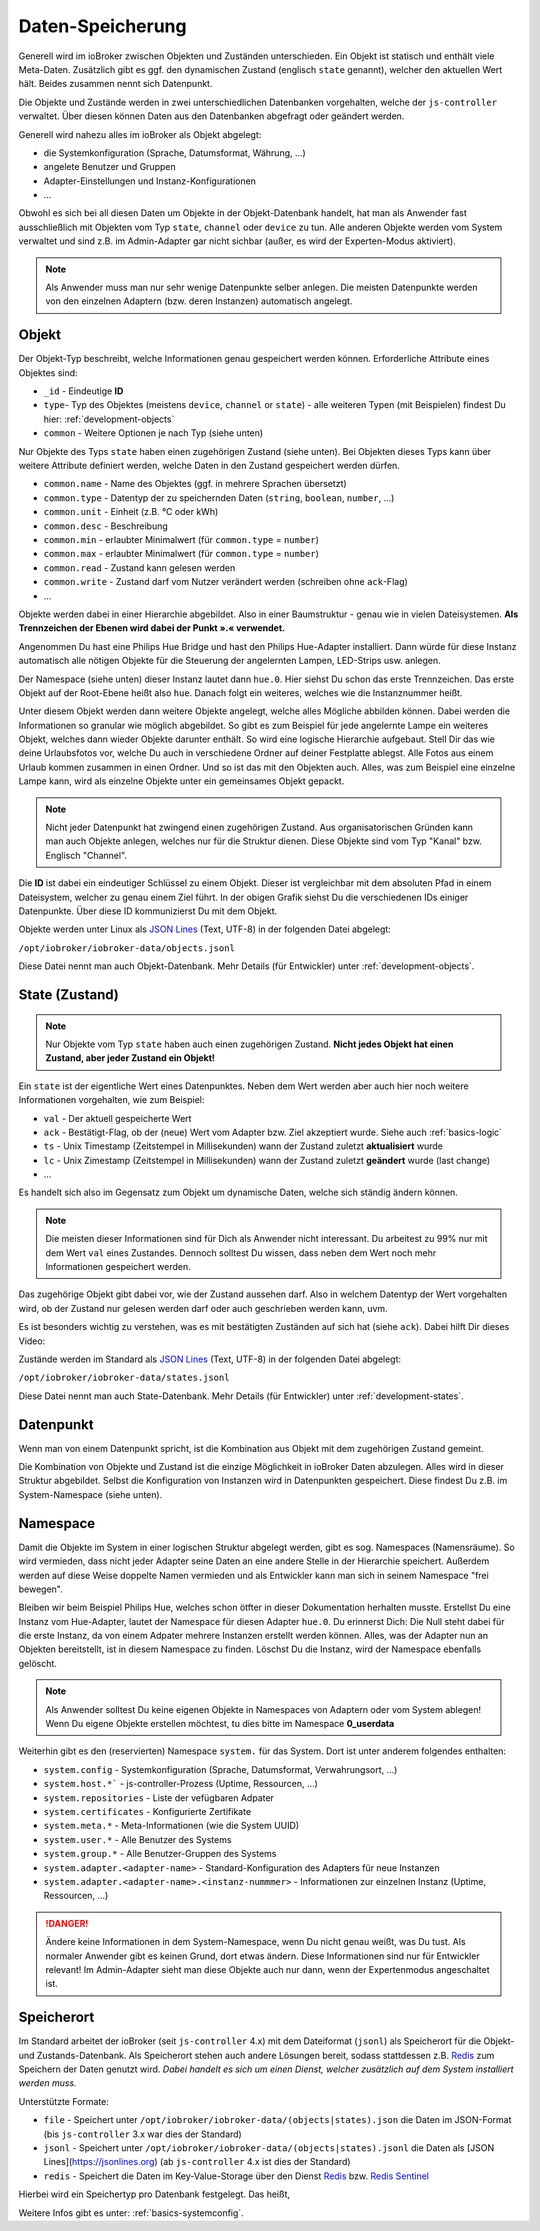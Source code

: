 .. _basics-datastorage:

Daten-Speicherung
=================

Generell wird im ioBroker zwischen Objekten und Zuständen unterschieden. Ein Objekt ist statisch und enthält viele Meta-Daten. Zusätzlich gibt es ggf. den dynamischen Zustand (englisch ``state`` genannt), welcher den aktuellen Wert hält. Beides zusammen nennt sich Datenpunkt.

Die Objekte und Zustände werden in zwei unterschiedlichen Datenbanken vorgehalten, welche der ``js-controller`` verwaltet. Über diesen können Daten aus den Datenbanken abgefragt oder geändert werden.

.. image:: /images/ioBrokerDoku-Datenspeicher.png
    :alt: ioBroker Struktur

Generell wird nahezu alles im ioBroker als Objekt abgelegt:

- die Systemkonfiguration (Sprache, Datumsformat, Währung, ...)
- angelete Benutzer und Gruppen
- Adapter-Einstellungen und Instanz-Konfigurationen
- ...

Obwohl es sich bei all diesen Daten um Objekte in der Objekt-Datenbank handelt, hat man als Anwender fast ausschließlich mit Objekten vom Typ ``state``, ``channel`` oder ``device`` zu tun. Alle anderen Objekte werden vom System verwaltet und sind z.B. im Admin-Adapter gar nicht sichbar (außer, es wird der Experten-Modus aktiviert).

.. note::
    Als Anwender muss man nur sehr wenige Datenpunkte selber anlegen. Die meisten Datenpunkte werden von den einzelnen Adaptern (bzw. deren Instanzen) automatisch angelegt.

Objekt
------

Der Objekt-Typ beschreibt, welche Informationen genau gespeichert werden können. Erforderliche Attribute eines Objektes sind:

- ``_id`` - Eindeutige **ID**
- ``type``- Typ des Objektes (meistens ``device``, ``channel`` or ``state``) - alle weiteren Typen (mit Beispielen) findest Du hier: :ref:`development-objects`
- ``common`` - Weitere Optionen je nach Typ (siehe unten)

Nur Objekte des Typs ``state`` haben einen zugehörigen Zustand (siehe unten). Bei Objekten dieses Typs kann über weitere Attribute definiert werden, welche Daten in den Zustand gespeichert werden dürfen.

- ``common.name`` - Name des Objektes (ggf. in mehrere Sprachen übersetzt)
- ``common.type`` - Datentyp der zu speichernden Daten (``string``, ``boolean``, ``number``, ...)
- ``common.unit`` - Einheit (z.B. °C oder kWh)
- ``common.desc`` - Beschreibung
- ``common.min`` - erlaubter Minimalwert (für ``common.type`` = ``number``)
- ``common.max`` - erlaubter Minimalwert (für ``common.type`` = ``number``)
- ``common.read`` - Zustand kann gelesen werden
- ``common.write`` - Zustand darf vom Nutzer verändert werden (schreiben ohne ``ack``-Flag)
- ...

Objekte werden dabei in einer Hierarchie abgebildet. Also in einer Baumstruktur - genau wie in vielen Dateisystemen. **Als Trennzeichen der Ebenen wird dabei der Punkt ».« verwendet.**

Angenommen Du hast eine Philips Hue Bridge und hast den Philips Hue-Adapter installiert. Dann würde für diese Instanz automatisch alle nötigen Objekte für die Steuerung der angelernten Lampen, LED-Strips usw. anlegen.

Der Namespace (siehe unten) dieser Instanz lautet dann ``hue.0``. Hier siehst Du schon das erste Trennzeichen. Das erste Objekt auf der Root-Ebene heißt also ``hue``. Danach folgt ein weiteres, welches wie die Instanznummer heißt.

Unter diesem Objekt werden dann weitere Objekte angelegt, welche alles Mögliche abbilden können. Dabei werden die Informationen so granular wie möglich abgebildet. So gibt es zum Beispiel für jede angelernte Lampe ein weiteres Objekt, welches dann wieder Objekte darunter enthält. So wird eine logische Hierarchie aufgebaut. Stell Dir das wie deine Urlaubsfotos vor, welche Du auch in verschiedene Ordner auf deiner Festplatte ablegst. Alle Fotos aus einem Urlaub kommen zusammen in einen Ordner. Und so ist das mit den Objekten auch. Alles, was zum Beispiel eine einzelne Lampe kann, wird als einzelne Objekte unter ein gemeinsames Objekt gepackt.

.. note::
    Nicht jeder Datenpunkt hat zwingend einen zugehörigen Zustand. Aus organisatorischen Gründen kann man auch Objekte anlegen, welches nur für die Struktur dienen. Diese Objekte sind vom Typ "Kanal" bzw. Englisch "Channel".

.. image:: /images/ioBrokerDoku-ObjektHierarchie.png
    :alt: Objekt-Hierarchie

Die **ID** ist dabei ein eindeutiger Schlüssel zu einem Objekt. Dieser ist vergleichbar mit dem absoluten Pfad in einem Dateisystem, welcher zu genau einem Ziel führt. In der obigen Grafik siehst Du die verschiedenen IDs einiger Datenpunkte. Über diese ID kommunizierst Du mit dem Objekt.

Objekte werden unter Linux als `JSON Lines <https://jsonlines.org>`_ (Text, UTF-8) in der folgenden Datei abgelegt:

``/opt/iobroker/iobroker-data/objects.jsonl``

Diese Datei nennt man auch Objekt-Datenbank. Mehr Details (für Entwickler) unter :ref:`development-objects`.

State (Zustand)
---------------

.. note::
    Nur Objekte vom Typ ``state`` haben auch einen zugehörigen Zustand. **Nicht jedes Objekt hat einen Zustand, aber jeder Zustand ein Objekt!**

Ein ``state`` ist der eigentliche Wert eines Datenpunktes. Neben dem Wert werden aber auch hier noch weitere Informationen vorgehalten, wie zum Beispiel:

- ``val`` - Der aktuell gespeicherte Wert
- ``ack`` - Bestätigt-Flag, ob der (neue) Wert vom Adapter bzw. Ziel akzeptiert wurde. Siehe auch :ref:`basics-logic`
- ``ts`` - Unix Timestamp (Zeitstempel in Millisekunden) wann der Zustand zuletzt **aktualisiert** wurde
- ``lc`` - Unix Zimestamp (Zeitstempel in Millisekunden) wann der Zustand zuletzt **geändert** wurde (last change)
- ...

Es handelt sich also im Gegensatz zum Objekt um dynamische Daten, welche sich ständig ändern können.

.. note::
    Die meisten dieser Informationen sind für Dich als Anwender nicht interessant. Du arbeitest zu 99% nur mit dem Wert ``val`` eines Zustandes. Dennoch solltest Du wissen, dass neben dem Wert noch mehr Informationen gespeichert werden.

Das zugehörige Objekt gibt dabei vor, wie der Zustand aussehen darf. Also in welchem Datentyp der Wert vorgehalten wird, ob der Zustand nur gelesen werden darf oder auch geschrieben werden kann, uvm.

Es ist besonders wichtig zu verstehen, was es mit bestätigten Zuständen auf sich hat (siehe ``ack``). Dabei hilft Dir dieses Video:

.. raw:: html

    <div style="position: relative; padding-bottom: 56.25%; height: 0; overflow: hidden; max-width: 100%; height: auto; margin-bottom: 2em;">
        <iframe width="560" height="315" src="https://www.youtube-nocookie.com/embed/p5FyeifYUnw" frameborder="0" allow="accelerometer; autoplay; clipboard-write; encrypted-media; gyroscope; picture-in-picture" allowfullscreen style="position: absolute; top: 0; left: 0; width: 100%; height: 100%;"></iframe>
    </div>

Zustände werden im Standard als `JSON Lines <https://jsonlines.org>`_ (Text, UTF-8) in der folgenden Datei abgelegt:

``/opt/iobroker/iobroker-data/states.jsonl``

Diese Datei nennt man auch State-Datenbank. Mehr Details (für Entwickler) unter :ref:`development-states`.

Datenpunkt
----------

Wenn man von einem Datenpunkt spricht, ist die Kombination aus Objekt mit dem zugehörigen Zustand gemeint.

Die Kombination von Objekte und Zustand ist die einzige Möglichkeit in ioBroker Daten abzulegen. Alles wird in dieser Struktur abgebildet. Selbst die Konfiguration von Instanzen wird in Datenpunkten gespeichert. Diese findest Du z.B. im System-Namespace (siehe unten).

Namespace
---------

Damit die Objekte im System in einer logischen Struktur abgelegt werden, gibt es sog. Namespaces (Namensräume). So wird vermieden, dass nicht jeder Adapter seine Daten an eine andere Stelle in der Hierarchie speichert.
Außerdem werden auf diese Weise doppelte Namen vermieden und als Entwickler kann man sich in seinem Namespace "frei bewegen".

Bleiben wir beim Beispiel Philips Hue, welches schon ötfter in dieser Dokumentation herhalten musste. Erstellst Du eine Instanz vom Hue-Adapter, lautet der Namespace für diesen Adapter ``hue.0``.
Du erinnerst Dich: Die Null steht dabei für die erste Instanz, da von einem Adpater mehrere Instanzen erstellt werden können. Alles, was der Adapter nun an Objekten bereitstellt, ist in diesem Namespace zu finden.
Löschst Du die Instanz, wird der Namespace ebenfalls gelöscht.

.. note::
    Als Anwender solltest Du keine eigenen Objekte in Namespaces von Adaptern oder vom System ablegen! Wenn Du eigene Objekte erstellen möchtest, tu dies bitte im Namespace **0_userdata**

Weiterhin gibt es den (reservierten) Namespace ``system.`` für das System. Dort ist unter anderem folgendes enthalten:

- ``system.config`` - Systemkonfiguration (Sprache, Datumsformat, Verwahrungsort, ...)
- ``system.host.*``` - js-controller-Prozess (Uptime, Ressourcen, ...)
- ``system.repositories`` - Liste der vefügbaren Adpater
- ``system.certificates`` - Konfigurierte Zertifikate
- ``system.meta.*`` - Meta-Informationen (wie die System UUID)
- ``system.user.*`` - Alle Benutzer des Systems
- ``system.group.*`` - Alle Benutzer-Gruppen des Systems
- ``system.adapter.<adapter-name>`` - Standard-Konfiguration des Adapters für neue Instanzen
- ``system.adapter.<adapter-name>.<instanz-nummmer>`` - Informationen zur einzelnen Instanz (Uptime, Ressourcen, ...)

.. danger::
    Ändere keine Informationen in dem System-Namespace, wenn Du nicht genau weißt, was Du tust. Als normaler Anwender gibt es keinen Grund, dort etwas ändern. Diese Informationen sind nur für Entwickler relevant! Im Admin-Adapter sieht man diese Objekte auch nur dann, wenn der Expertenmodus angeschaltet ist.

Speicherort
-----------

Im Standard arbeitet der ioBroker (seit ``js-controller`` 4.x) mit dem Dateiformat (``jsonl``) als Speicherort für die Objekt- und Zustands-Datenbank. Als Speicherort stehen auch andere Lösungen bereit, sodass stattdessen z.B. `Redis <https://redis.io/>`_ zum Speichern der Daten genutzt wird. *Dabei handelt es sich um einen Dienst, welcher zusätzlich auf dem System installiert werden muss.*

Unterstützte Formate:

- ``file`` - Speichert unter ``/opt/iobroker/iobroker-data/(objects|states).json`` die Daten im JSON-Format (bis ``js-controller`` 3.x war dies der Standard)
- ``jsonl`` - Speichert unter ``/opt/iobroker/iobroker-data/(objects|states).jsonl`` die Daten als [JSON Lines](https://jsonlines.org) (ab ``js-controller`` 4.x ist dies der Standard)
- ``redis`` - Speichert die Daten im Key-Value-Storage über den Dienst `Redis <https://redis.io/>`_ bzw. `Redis Sentinel <https://redis.io/docs/manual/sentinel/>`_

Hierbei wird ein Speichertyp pro Datenbank festgelegt. Das heißt,

Weitere Infos gibt es unter: :ref:`basics-systemconfig`.